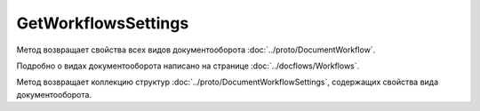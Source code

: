 GetWorkflowsSettings
====================

Метод возвращает свойства всех видов документооборота :doc:`../proto/DocumentWorkflow`.

Подробно о видах документооборота написано на странице :doc:`../docflows/Workflows`.

.. http:get:: /GetWorkflowsSettings

	:queryparam boxId: идентификатор ящика организации.

	:requestheader Authorization: данные, необходимые для :doc:`авторизации <../Authorization>`.

	:statuscode 200: операция успешно завершена.
	:statuscode 400: данные в запросе имеют неверный формат или отсутствуют обязательные параметры.
	:statuscode 401: в запросе отсутствует HTTP-заголовок ``Authorization`` или в этом заголовке содержатся некорректные авторизационные данные.
	:statuscode 402: закончилась подписка на API.
	:statuscode 403: доступ к ящику с предоставленным авторизационным токеном запрещен.
	:statuscode 404: не найден ящик с указанным идентификатором.
	:statuscode 500: при обработке запроса возникла непредвиденная ошибка.
	
Метод возвращает коллекцию структур :doc:`../proto/DocumentWorkflowSettings`, содержащих свойства вида документооборота.